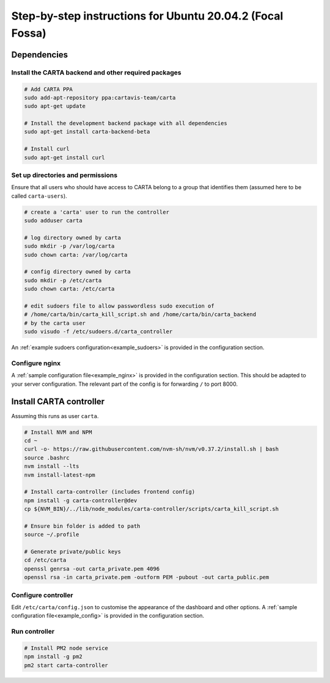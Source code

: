 .. _focal_instructions:

Step-by-step instructions for Ubuntu 20.04.2 (Focal Fossa)
==========================================================

Dependencies
------------

Install the CARTA backend and other required packages
~~~~~~~~~~~~~~~~~~~~~~~~~~~~~~~~~~~~~~~~~~~~~~~~~~~~~

.. code-block:: shell

    # Add CARTA PPA
    sudo add-apt-repository ppa:cartavis-team/carta
    sudo apt-get update

    # Install the development backend package with all dependencies
    sudo apt-get install carta-backend-beta
    
    # Install curl
    sudo apt-get install curl

Set up directories and permissions
~~~~~~~~~~~~~~~~~~~~~~~~~~~~~~~~~~

Ensure that all users who should have access to CARTA belong to a group that identifies them (assumed here to be called ``carta-users``).

.. code-block:: shell

    # create a 'carta' user to run the controller
    sudo adduser carta

    # log directory owned by carta
    sudo mkdir -p /var/log/carta
    sudo chown carta: /var/log/carta

    # config directory owned by carta
    sudo mkdir -p /etc/carta
    sudo chown carta: /etc/carta

    # edit sudoers file to allow passwordless sudo execution of 
    # /home/carta/bin/carta_kill_script.sh and /home/carta/bin/carta_backend
    # by the carta user  
    sudo visudo -f /etc/sudoers.d/carta_controller
    
An :ref:`example sudoers configuration<example_sudoers>` is provided in the configuration section.

Configure nginx
~~~~~~~~~~~~~~~

A :ref:`sample configuration file<example_nginx>` is provided in the configuration section. This should be adapted to your server configuration. The relevant part of the config is for forwarding ``/`` to port 8000.

Install CARTA controller
------------------------

Assuming this runs as user ``carta``.

.. code-block:: shell

    # Install NVM and NPM
    cd ~
    curl -o- https://raw.githubusercontent.com/nvm-sh/nvm/v0.37.2/install.sh | bash
    source .bashrc
    nvm install --lts
    nvm install-latest-npm

    # Install carta-controller (includes frontend config)
    npm install -g carta-controller@dev
    cp ${NVM_BIN}/../lib/node_modules/carta-controller/scripts/carta_kill_script.sh

    # Ensure bin folder is added to path
    source ~/.profile

    # Generate private/public keys
    cd /etc/carta
    openssl genrsa -out carta_private.pem 4096
    openssl rsa -in carta_private.pem -outform PEM -pubout -out carta_public.pem
    
Configure controller
~~~~~~~~~~~~~~~~~~~~
    
Edit ``/etc/carta/config.json`` to customise the appearance of the dashboard and other options. A :ref:`sample configuration file<example_config>` is provided in the configuration section.
    
Run controller
~~~~~~~~~~~~~~

.. code-block:: shell

    # Install PM2 node service
    npm install -g pm2
    pm2 start carta-controller
